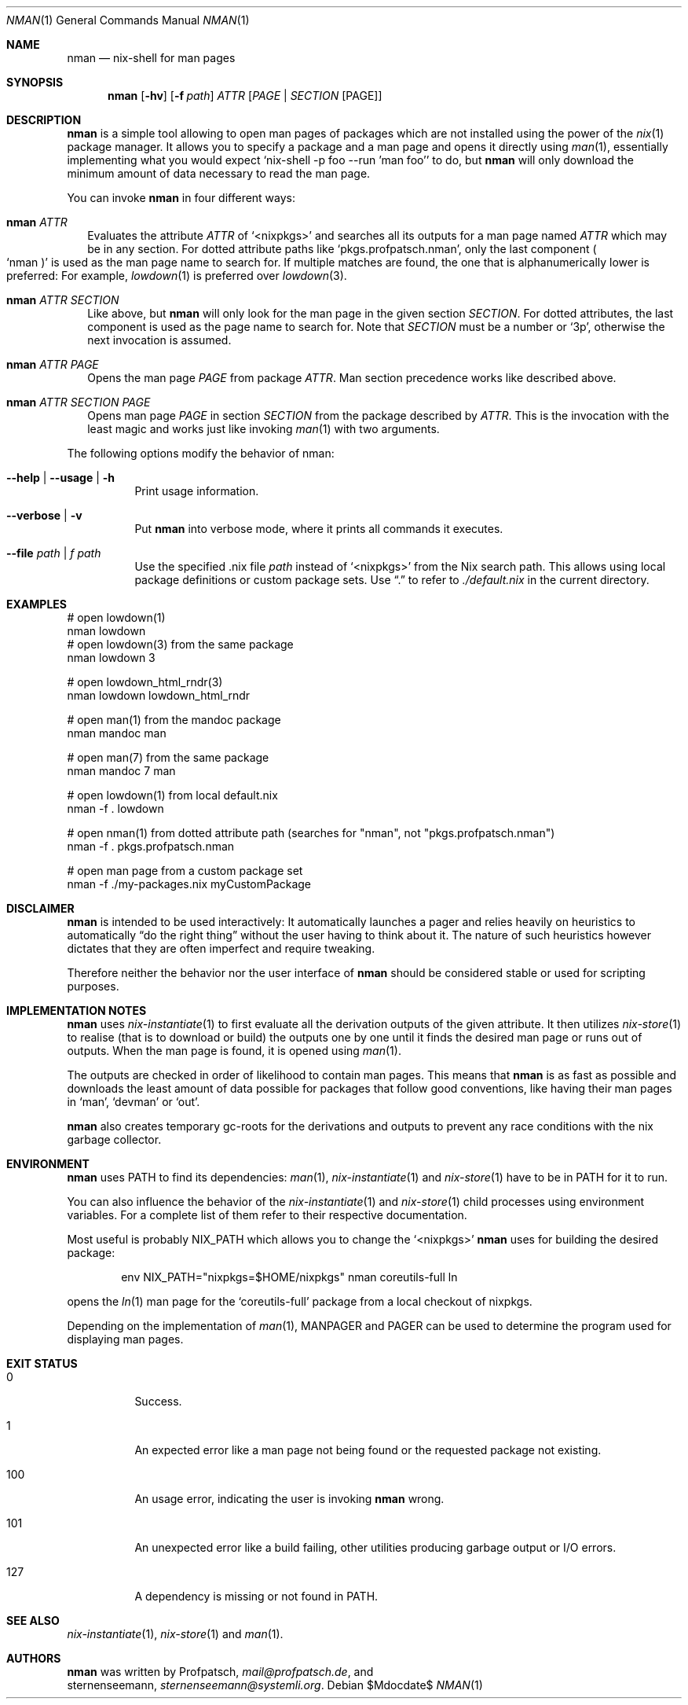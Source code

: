 .Dd $Mdocdate$
.Dt NMAN 1
.Os
.Sh NAME
.Nm nman
.Nd nix-shell for man pages
.Sh SYNOPSIS
.Nm
.Op Fl hv
.Op Fl f Ar path
.Ar ATTR
.Op Ar PAGE | SECTION Op PAGE
.Sh DESCRIPTION
.Nm
is a simple tool allowing to open man pages of packages
which are not installed using the power of the
.Xr nix 1
package manager.
It allows you to specify a package and a man
page and opens it directly using
.Xr man 1 ,
essentially implementing what you would expect
.Ql nix-shell -p foo --run 'man foo'
to do, but
.Nm
will only download the minimum amount of data necessary to read the man page.
.Pp
You can invoke
.Nm
in four different ways:
.Bl -ohang -offset 2n
.It Nm Ar ATTR
Evaluates the attribute
.Ar ATTR
of
.Ql <nixpkgs>
and searches all its outputs for a man page named
.Ar ATTR
which may be in any section.
For dotted attribute paths like
.Ql pkgs.profpatsch.nman ,
only the last component
.Po Ql nman Pc
is used as the man page name to search for.
If multiple matches are found, the one that is alphanumerically
lower is preferred:
For example,
.Xr lowdown 1
is preferred over
.Xr lowdown 3 .
.It Nm Ar ATTR SECTION
Like above, but
.Nm
will only look for the man page in the given section
.Ar SECTION .
For dotted attributes, the last component is used as the page name to search for.
Note that
.Ar SECTION
must be a number or
.Ql 3p ,
otherwise the next invocation is assumed.
.It Nm Ar ATTR PAGE
Opens the man page
.Ar PAGE
from package
.Ar ATTR .
Man section precedence works like described above.
.It Nm Ar ATTR SECTION PAGE
Opens man page
.Ar PAGE
in section
.Ar SECTION
from the package described by
.Ar ATTR .
This is the invocation with the least magic and works
just like invoking
.Xr man 1
with two arguments.
.El

The following options modify the behavior of nman:

.Bl -tag -width Ds
.It Fl -help | -usage | h
Print usage information.
.It Fl -verbose | v
Put
.Nm
into verbose mode, where it prints all commands it executes.
.It Fl -file Ar path | f Ar path
Use the specified .nix file
.Ar path
instead of
.Ql <nixpkgs>
from the Nix search path. This allows using local package definitions
or custom package sets. Use
.Dq .\&
to refer to
.Pa ./default.nix
in the current directory.
.El

.Sh EXAMPLES
.Bd -literal
# open lowdown(1)
nman lowdown
# open lowdown(3) from the same package
nman lowdown 3

# open lowdown_html_rndr(3)
nman lowdown lowdown_html_rndr

# open man(1) from the mandoc package
nman mandoc man

# open man(7) from the same package
nman mandoc 7 man

# open lowdown(1) from local default.nix
nman -f . lowdown

# open nman(1) from dotted attribute path (searches for "nman", not "pkgs.profpatsch.nman")
nman -f . pkgs.profpatsch.nman

# open man page from a custom package set
nman -f ./my-packages.nix myCustomPackage
.Ed
.Sh DISCLAIMER
.Nm
is intended to be used interactively:
It automatically launches a pager and relies heavily on heuristics
to automatically
.Dq do the right thing
without the user having to think about it.
The nature of such heuristics however dictates that they are often
imperfect and require tweaking.
.Pp
Therefore neither the behavior nor the user interface of
.Nm
should be considered stable or used for scripting purposes.
.Sh IMPLEMENTATION NOTES
.Nm
uses
.Xr nix-instantiate 1
to first evaluate all the derivation outputs of the given attribute.
It then utilizes
.Xr nix-store 1
to realise (that is to download or build) the outputs one by one until
it finds the desired man page or runs out of outputs.
When the man page is found, it is opened using
.Xr man 1 .
.Pp
The outputs are checked in order of likelihood to contain man pages.
This means that
.Nm
is as fast as possible and downloads the least amount of data possible for packages
that follow good conventions, like having their man pages in
.Ql man ,
.Ql devman
or
.Ql out .
.Pp
.Nm
also creates temporary gc-roots for the derivations and outputs
to prevent any race conditions with the nix garbage collector.
.Sh ENVIRONMENT
.Nm
uses
.Ev PATH
to find its dependencies:
.Xr man 1 ,
.Xr nix-instantiate 1
and
.Xr nix-store 1
have to be in
.Ev PATH
for it to run.
.Pp
You can also influence the behavior of the
.Xr nix-instantiate 1
and
.Xr nix-store 1
child processes using environment variables.
For a complete list of them refer to their respective documentation.
.Pp
Most useful is probably
.Ev NIX_PATH
which allows you to change the
.Ql <nixpkgs>
.Nm
uses for building the desired package:
.Pp
.D1 env NIX_PATH="nixpkgs=$HOME/nixpkgs" nman coreutils-full ln
.Pp
opens the
.Xr ln 1
man page for the
.Ql coreutils-full
package from a local checkout of nixpkgs.
.Pp
Depending on the implementation of
.Xr man 1 ,
.Ev MANPAGER
and
.Ev PAGER
can be used to determine the program used for displaying man pages.
.Sh EXIT STATUS
.Bl -tag -width Ds
.It 0
Success.
.It 1
An expected error like a man page not being found or the requested
package not existing.
.It 100
An usage error, indicating the user is invoking
.Nm
wrong.
.It 101
An unexpected error like a build failing, other utilities producing
garbage output or I/O errors.
.It 127
A dependency is missing or not found in
.Ev PATH .
.El
.Sh SEE ALSO
.Xr nix-instantiate 1 ,
.Xr nix-store 1 and
.Xr man 1 .
.Sh AUTHORS
.Nm
was written by
.An Profpatsch ,
.Mt mail@profpatsch.de ,
and
.An sternenseemann ,
.Mt sternenseemann@systemli.org .
